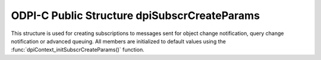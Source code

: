 .. _dpiSubscrCreateParams:

ODPI-C Public Structure dpiSubscrCreateParams
---------------------------------------------

This structure is used for creating subscriptions to messages sent for object
change notification, query change notification or advanced queuing. All members
are initialized to default values using the
:func:`dpiContext_initSubscrCreateParams()` function.

.. member:: dpiSubscrNamespace dpiSubscrCreateParams.subscrNamespace

    Specifies the namespace in which the subscription is created. It is
    expected to be one of the values from the enumeration
    :ref:`dpiSubscrNamespace<dpiSubscrNamespace>`. The default value is
    DPI_SUBSCR_NAMESPACE_DBCHANGE.

.. member:: dpiSubscrProtocol dpiSubscrCreateParams.protocol

    Specifies the protocol used for sending notifications for the subscription.
    It is expected to be one of the values from the enumeration
    :ref:`dpiSubscrProtocol<dpiSubscrProtocol>`. The default value is
    DPI_SUBSCR_PROTO_CALLBACK.

.. member:: dpiSubscrQOS dpiSubscrCreateParams.qos

    Specifies the quality of service flags to use with the subscription. It is
    expected to be one or more of the values from the enumeration
    :ref:`dpiSubscrQOS<dpiSubscrQOS>`, OR'ed together. The default value is to
    have no flags set.

.. member:: dpiOpCode dpiSubscrCreateParams.operations

    Specifies which operations on the registered tables or queries should
    result in notifications. It is expected to be one or more of the values
    from the enumeration :ref:`dpiOpCode<dpiOpCode>`, OR'ed together. The
    default value is DPI_OPCODE_ALL_OPS.

.. member:: uint32_t dpiSubscrCreateParams.portNumber

    Specifies the port number on which to receive notifications. The default
    value is 0, which means that a port number will be selected by the Oracle
    client.

.. member:: uint32_t dpiSubscrCreateParams.timeout

    Specifies the length of time, in seconds, before the subscription is
    unregistered. If the value is 0, the subscription remains active until
    explicitly unregistered. The default value is 0.

.. member:: const char \* dpiSubscrCreateParams.name

    Specifies the name of the subscription, as a byte string in the encoding
    used for CHAR data. This name must be consistent with the namespace
    identified in the :member:`dpiSubscrCreateParams.subscrNamespace` member.
    The default value is NULL.

.. member:: uint32_t dpiSubscrCreateParams.nameLength

    Specifies the length of the :member:`dpiSubscrCreateParams.name` member, in
    bytes. The default value is 0.

.. member:: dpiSubscrCallback dpiSubscrCreateParams.callback

    Specifies the callback that will be called when a notification is sent to
    the subscription, if the :member:`dpiSubscrCreateParams.protocol` member
    is set to DPI_SUBSCR_PROTO_CALLBACK. The callback accepts the following
    arguments:

        **context** -- the value of the
        :member:`dpiSubscrCreateParams.callbackContext` member.

        **message** -- a pointer to the message that is being sent. The message
        is in the form :ref:`dpiSubscrMessage<dpiSubscrMessage>`.

    The default value is NULL. If a callback is specified and a notification is
    sent, this will be performed on a separate thread. If database operations
    are going to take place, ensure that the create mode
    DPI_MODE_CREATE_THREADED is set in the structure
    :ref:`dpiCommonCreateParams<dpiCommonCreateParams>` when creating the
    session pool or standalone connection that will be used in this callback.

.. member:: void \* dpiSubscrCreateParams.callbackContext

    Specifies the value that will be used as the first argument to the callback
    specified in the :member:`dpiSubscrCreateParams.callback` member. The
    default value is NULL.

.. member:: const char \* dpiSubscrCreateParams.recipientName

    Specifies the name of the recipient to which notifications are sent when
    the :member:`dpiSubscrCreateParams.protocol` member is not set to
    DPI_SUBSCR_PROTO_CALLBACK. The value is expected to be a byte string in the
    encoding used for CHAR data. The default value is NULL.

.. member:: uint32_t dpiSubscrCreateParams.recipientNameLength

    Specifies the length of the :member:`dpiSubscrCreateParams.recipientName`
    member, in bytes. The default value is 0.

